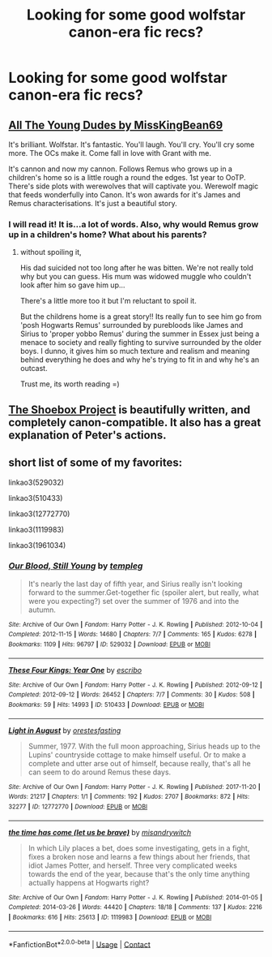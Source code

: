 #+TITLE: Looking for some good wolfstar canon-era fic recs?

* Looking for some good wolfstar canon-era fic recs?
:PROPERTIES:
:Author: my_one_and_lonely
:Score: 3
:DateUnix: 1608483948.0
:DateShort: 2020-Dec-20
:FlairText: Request
:END:

** [[https://archiveofourown.org/works/10057010/chapters/22409387][All The Young Dudes by MissKingBean69]]

It's brilliant. Wolfstar. It's fantastic. You'll laugh. You'll cry. You'll cry some more. The OCs make it. Come fall in love with Grant with me.

It's cannon and now my cannon. Follows Remus who grows up in a children's home so is a little rough a round the edges. 1st year to OoTP. There's side plots with werewolves that will captivate you. Werewolf magic that feeds wonderfully into Canon. It's won awards for it's James and Remus characterisations. It's just a beautiful story.
:PROPERTIES:
:Author: WhistlingBanshee
:Score: 5
:DateUnix: 1608485480.0
:DateShort: 2020-Dec-20
:END:

*** I will read it! It is...a lot of words. Also, why would Remus grow up in a children's home? What about his parents?
:PROPERTIES:
:Author: my_one_and_lonely
:Score: 1
:DateUnix: 1608486887.0
:DateShort: 2020-Dec-20
:END:

**** without spoiling it,

His dad suicided not too long after he was bitten. We're not really told why but you can guess. His mum was widowed muggle who couldn't look after him so gave him up...

There's a little more too it but I'm reluctant to spoil it.

But the childrens home is a great story!! Its really fun to see him go from 'posh Hogwarts Remus' surrounded by purebloods like James and Sirius to 'proper yobbo Remus' during the summer in Essex just being a menace to society and really fighting to survive surrounded by the older boys. I dunno, it gives him so much texture and realism and meaning behind everything he does and why he's trying to fit in and why he's an outcast.

Trust me, its worth reading =)
:PROPERTIES:
:Author: WhistlingBanshee
:Score: 4
:DateUnix: 1608487604.0
:DateShort: 2020-Dec-20
:END:


** [[https://shoebox.lomara.org/shoebox-pdf-chapters/][The Shoebox Project]] is beautifully written, and completely canon-compatible. It also has a great explanation of Peter's actions.
:PROPERTIES:
:Author: MTheLoud
:Score: 2
:DateUnix: 1608488240.0
:DateShort: 2020-Dec-20
:END:


** short list of some of my favorites:

linkao3(529032)

linkao3(510433)

linkao3(12772770)

linkao3(1119983)

linkao3(1961034)
:PROPERTIES:
:Author: tymv12
:Score: 2
:DateUnix: 1608696488.0
:DateShort: 2020-Dec-23
:END:

*** [[https://archiveofourown.org/works/529032][*/Our Blood, Still Young/*]] by [[https://www.archiveofourown.org/users/templeg/pseuds/templeg][/templeg/]]

#+begin_quote
  It's nearly the last day of fifth year, and Sirius really isn't looking forward to the summer.Get-together fic (spoiler alert, but really, what were you expecting?) set over the summer of 1976 and into the autumn.
#+end_quote

^{/Site/:} ^{Archive} ^{of} ^{Our} ^{Own} ^{*|*} ^{/Fandom/:} ^{Harry} ^{Potter} ^{-} ^{J.} ^{K.} ^{Rowling} ^{*|*} ^{/Published/:} ^{2012-10-04} ^{*|*} ^{/Completed/:} ^{2012-11-15} ^{*|*} ^{/Words/:} ^{14680} ^{*|*} ^{/Chapters/:} ^{7/7} ^{*|*} ^{/Comments/:} ^{165} ^{*|*} ^{/Kudos/:} ^{6278} ^{*|*} ^{/Bookmarks/:} ^{1109} ^{*|*} ^{/Hits/:} ^{96797} ^{*|*} ^{/ID/:} ^{529032} ^{*|*} ^{/Download/:} ^{[[https://archiveofourown.org/downloads/529032/Our%20Blood%20Still%20Young.epub?updated_at=1596568986][EPUB]]} ^{or} ^{[[https://archiveofourown.org/downloads/529032/Our%20Blood%20Still%20Young.mobi?updated_at=1596568986][MOBI]]}

--------------

[[https://archiveofourown.org/works/510433][*/These Four Kings: Year One/*]] by [[https://www.archiveofourown.org/users/escribo/pseuds/escribo][/escribo/]]

#+begin_quote
#+end_quote

^{/Site/:} ^{Archive} ^{of} ^{Our} ^{Own} ^{*|*} ^{/Fandom/:} ^{Harry} ^{Potter} ^{-} ^{J.} ^{K.} ^{Rowling} ^{*|*} ^{/Published/:} ^{2012-09-12} ^{*|*} ^{/Completed/:} ^{2012-09-12} ^{*|*} ^{/Words/:} ^{26452} ^{*|*} ^{/Chapters/:} ^{7/7} ^{*|*} ^{/Comments/:} ^{30} ^{*|*} ^{/Kudos/:} ^{508} ^{*|*} ^{/Bookmarks/:} ^{59} ^{*|*} ^{/Hits/:} ^{14993} ^{*|*} ^{/ID/:} ^{510433} ^{*|*} ^{/Download/:} ^{[[https://archiveofourown.org/downloads/510433/These%20Four%20Kings%20Year.epub?updated_at=1530586551][EPUB]]} ^{or} ^{[[https://archiveofourown.org/downloads/510433/These%20Four%20Kings%20Year.mobi?updated_at=1530586551][MOBI]]}

--------------

[[https://archiveofourown.org/works/12772770][*/Light in August/*]] by [[https://www.archiveofourown.org/users/orestesfasting/pseuds/orestesfasting][/orestesfasting/]]

#+begin_quote
  Summer, 1977. With the full moon approaching, Sirius heads up to the Lupins' countryside cottage to make himself useful. Or to make a complete and utter arse out of himself, because really, that's all he can seem to do around Remus these days.
#+end_quote

^{/Site/:} ^{Archive} ^{of} ^{Our} ^{Own} ^{*|*} ^{/Fandom/:} ^{Harry} ^{Potter} ^{-} ^{J.} ^{K.} ^{Rowling} ^{*|*} ^{/Published/:} ^{2017-11-20} ^{*|*} ^{/Words/:} ^{21217} ^{*|*} ^{/Chapters/:} ^{1/1} ^{*|*} ^{/Comments/:} ^{192} ^{*|*} ^{/Kudos/:} ^{2707} ^{*|*} ^{/Bookmarks/:} ^{872} ^{*|*} ^{/Hits/:} ^{32277} ^{*|*} ^{/ID/:} ^{12772770} ^{*|*} ^{/Download/:} ^{[[https://archiveofourown.org/downloads/12772770/Light%20in%20August.epub?updated_at=1607972505][EPUB]]} ^{or} ^{[[https://archiveofourown.org/downloads/12772770/Light%20in%20August.mobi?updated_at=1607972505][MOBI]]}

--------------

[[https://archiveofourown.org/works/1119983][*/the time has come (let us be brave)/*]] by [[https://www.archiveofourown.org/users/misandrywitch/pseuds/misandrywitch][/misandrywitch/]]

#+begin_quote
  In which Lily places a bet, does some investigating, gets in a fight, fixes a broken nose and learns a few things about her friends, that idiot James Potter, and herself. Three very complicated weeks towards the end of the year, because that's the only time anything actually happens at Hogwarts right?
#+end_quote

^{/Site/:} ^{Archive} ^{of} ^{Our} ^{Own} ^{*|*} ^{/Fandom/:} ^{Harry} ^{Potter} ^{-} ^{J.} ^{K.} ^{Rowling} ^{*|*} ^{/Published/:} ^{2014-01-05} ^{*|*} ^{/Completed/:} ^{2014-03-26} ^{*|*} ^{/Words/:} ^{44420} ^{*|*} ^{/Chapters/:} ^{18/18} ^{*|*} ^{/Comments/:} ^{137} ^{*|*} ^{/Kudos/:} ^{2216} ^{*|*} ^{/Bookmarks/:} ^{616} ^{*|*} ^{/Hits/:} ^{25613} ^{*|*} ^{/ID/:} ^{1119983} ^{*|*} ^{/Download/:} ^{[[https://archiveofourown.org/downloads/1119983/the%20time%20has%20come%20let%20us.epub?updated_at=1446586476][EPUB]]} ^{or} ^{[[https://archiveofourown.org/downloads/1119983/the%20time%20has%20come%20let%20us.mobi?updated_at=1446586476][MOBI]]}

--------------

*FanfictionBot*^{2.0.0-beta} | [[https://github.com/FanfictionBot/reddit-ffn-bot/wiki/Usage][Usage]] | [[https://www.reddit.com/message/compose?to=tusing][Contact]]
:PROPERTIES:
:Author: FanfictionBot
:Score: 1
:DateUnix: 1608696507.0
:DateShort: 2020-Dec-23
:END:
